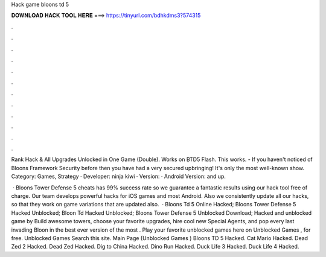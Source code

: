 Hack game bloons td 5



𝐃𝐎𝐖𝐍𝐋𝐎𝐀𝐃 𝐇𝐀𝐂𝐊 𝐓𝐎𝐎𝐋 𝐇𝐄𝐑𝐄 ===> https://tinyurl.com/bdhkdms3?574315



.



.



.



.



.



.



.



.



.



.



.



.

Rank Hack & All Upgrades Unlocked in One Game (Double). Works on BTD5 Flash. This works. - If you haven't noticed of Bloons Framework Security before then you have had a very secured upbringing! It's only the most well-known show. Category: Games, Strategy · Developer: ninja kiwi · Version: · Android Version: and up.

 · Bloons Tower Defense 5 cheats has 99% success rate so we guarantee a fantastic results using our hack tool free of charge. Our team develops powerful hacks for iOS games and most Android. Also we consistently update all our hacks, so that they work on game variations that are updated also.  · Bloons Td 5 Online Hacked; Bloons Tower Defense 5 Hacked Unblocked; Bloon Td Hacked Unblocked; Bloons Tower Defense 5 Unblocked Download; Hacked and unblocked game by  Build awesome towers, choose your favorite upgrades, hire cool new Special Agents, and pop every last invading Bloon in the best ever version of the most . Play your favorite unblocked games here on Unblocked Games , for free. Unblocked Games Search this site. Main Page (Unblocked Games ) Bloons TD 5 Hacked. Cat Mario Hacked. Dead Zed 2 Hacked. Dead Zed Hacked. Dig to China Hacked. Dino Run Hacked. Duck Life 3 Hacked. Duck Life 4 Hacked.
